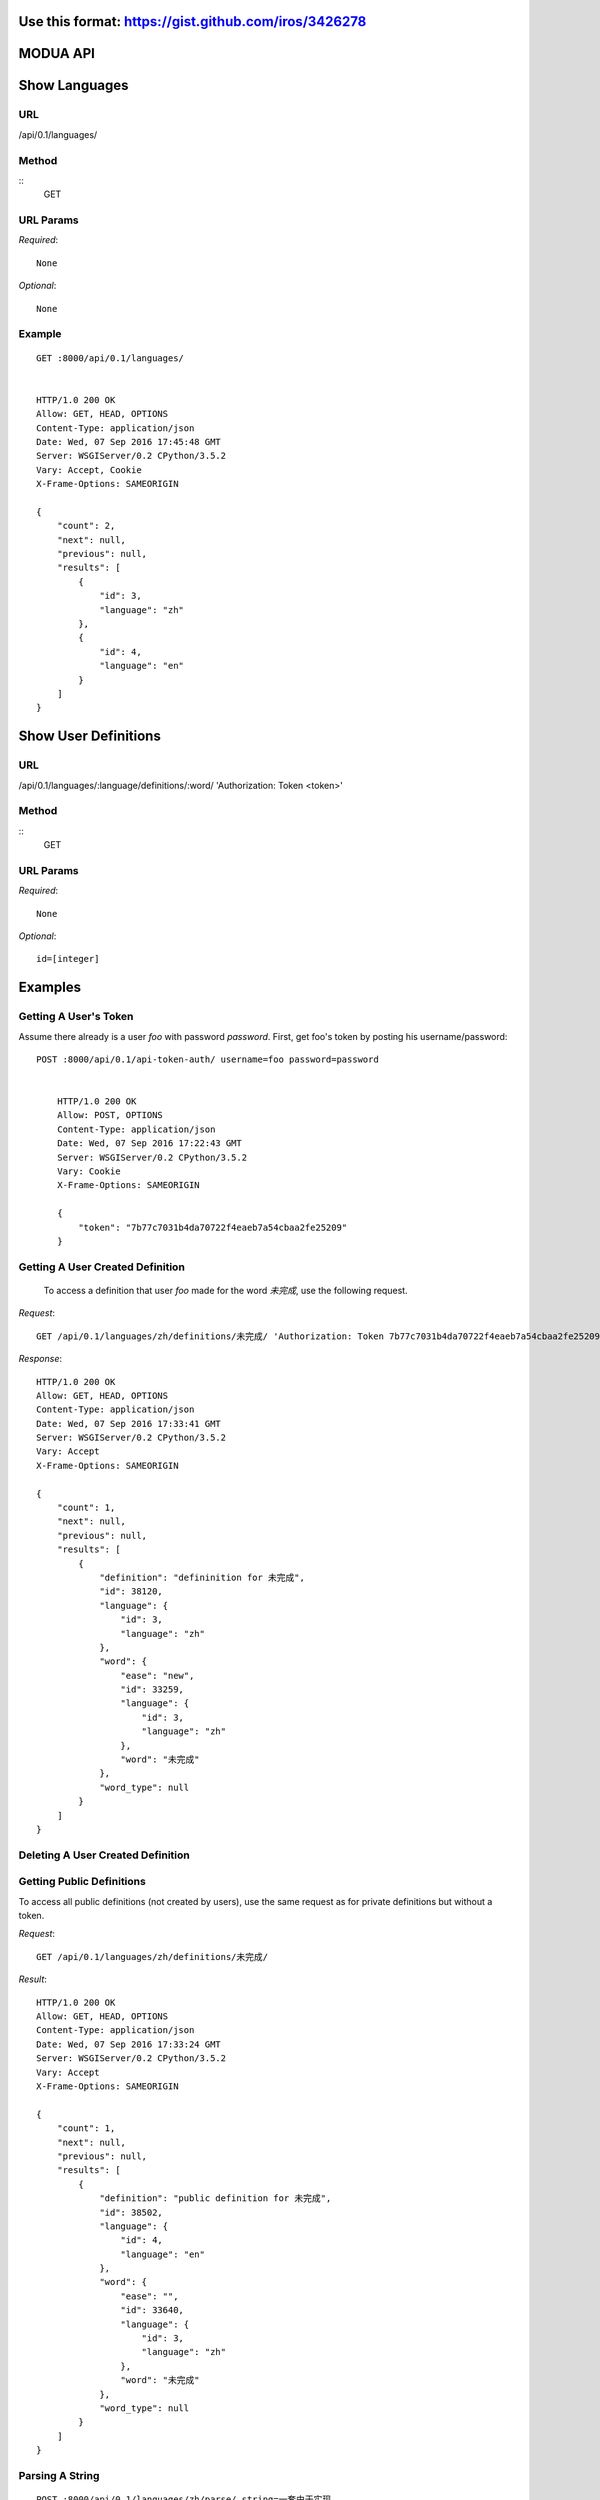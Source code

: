 Use this format: https://gist.github.com/iros/3426278
=========
MODUA API
=========

Show Languages
==============

URL
---

/api/0.1/languages/


Method
------

::    
    GET

        
URL Params
----------

`Required`::

        None

`Optional`::

        None


.. todo::

        Implement optional id parameter


Example
-------

::

        GET :8000/api/0.1/languages/


        HTTP/1.0 200 OK
        Allow: GET, HEAD, OPTIONS
        Content-Type: application/json
        Date: Wed, 07 Sep 2016 17:45:48 GMT
        Server: WSGIServer/0.2 CPython/3.5.2
        Vary: Accept, Cookie
        X-Frame-Options: SAMEORIGIN

        {
            "count": 2,
            "next": null,
            "previous": null,
            "results": [
                {
                    "id": 3,
                    "language": "zh"
                },
                {
                    "id": 4,
                    "language": "en"
                }
            ]
        }


Show User Definitions
=====================

URL
---

/api/0.1/languages/:language/definitions/:word/ 'Authorization: Token <token>'


Method
------

::
    GET


URL Params
----------

`Required`::

        None


`Optional`::

        id=[integer]


Examples
========


Getting A User's Token
----------------------

Assume there already is a user `foo` with password `password`.  First, get foo's token by posting his username/password::

    POST :8000/api/0.1/api-token-auth/ username=foo password=password


        HTTP/1.0 200 OK
        Allow: POST, OPTIONS
        Content-Type: application/json
        Date: Wed, 07 Sep 2016 17:22:43 GMT
        Server: WSGIServer/0.2 CPython/3.5.2
        Vary: Cookie
        X-Frame-Options: SAMEORIGIN

        {
            "token": "7b77c7031b4da70722f4eaeb7a54cbaa2fe25209"
        }


Getting A User Created Definition
---------------------------------


 To access a definition that user `foo` made for the word `未完成`, use the following request.

`Request`::

        GET /api/0.1/languages/zh/definitions/未完成/ 'Authorization: Token 7b77c7031b4da70722f4eaeb7a54cbaa2fe25209'

`Response`::

        HTTP/1.0 200 OK
        Allow: GET, HEAD, OPTIONS
        Content-Type: application/json
        Date: Wed, 07 Sep 2016 17:33:41 GMT
        Server: WSGIServer/0.2 CPython/3.5.2
        Vary: Accept
        X-Frame-Options: SAMEORIGIN

        {
            "count": 1,
            "next": null,
            "previous": null,
            "results": [
                {
                    "definition": "defininition for 未完成",
                    "id": 38120,
                    "language": {
                        "id": 3,
                        "language": "zh"
                    },
                    "word": {
                        "ease": "new",
                        "id": 33259,
                        "language": {
                            "id": 3,
                            "language": "zh"
                        },
                        "word": "未完成"
                    },
                    "word_type": null
                }
            ]
        }


Deleting A User Created Definition
---------------------------------


.. todo::

        Implement DELETE request on user definition


Getting Public Definitions
--------------------------

To access all public definitions (not created by users), use the same request as for private definitions but without a token.

`Request`::


        GET /api/0.1/languages/zh/definitions/未完成/


`Result`::

        HTTP/1.0 200 OK
        Allow: GET, HEAD, OPTIONS
        Content-Type: application/json
        Date: Wed, 07 Sep 2016 17:33:24 GMT
        Server: WSGIServer/0.2 CPython/3.5.2
        Vary: Accept
        X-Frame-Options: SAMEORIGIN

        {
            "count": 1,
            "next": null,
            "previous": null,
            "results": [
                {
                    "definition": "public definition for 未完成",
                    "id": 38502,
                    "language": {
                        "id": 4,
                        "language": "en"
                    },
                    "word": {
                        "ease": "",
                        "id": 33640,
                        "language": {
                            "id": 3,
                            "language": "zh"
                        },
                        "word": "未完成"
                    },
                    "word_type": null
                }
            ]
        }


Parsing A String
----------------


::

        POST :8000/api/0.1/languages/zh/parse/ string=一套由于实现

        HTTP/1.0 200 OK
        Allow: POST, OPTIONS
        Content-Type: application/json
        Date: Wed, 07 Sep 2016 18:05:12 GMT
        Server: WSGIServer/0.2 CPython/3.5.2
        Vary: Accept, Cookie
        X-Frame-Options: SAMEORIGIN

        [
            {
                "position": 0,
                "string": "一套"
            },
            {
                "position": 1,
                "string": "由于"
            },
            {
                "position": 2,
                "string": "实现"
            }
        ]

